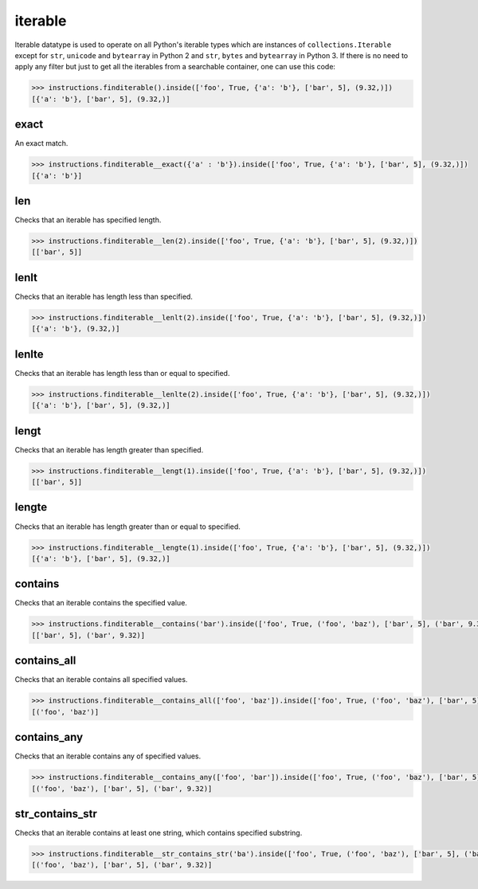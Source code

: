 iterable
========

Iterable datatype is used to operate on all Python's iterable types which are instances of
``collections.Iterable`` except for ``str``, ``unicode`` and ``bytearray`` in Python 2 and
``str``, ``bytes`` and ``bytearray`` in Python 3. If there is no need to apply any filter
but just to get all the iterables from a searchable container, one can use this code:

.. code-block:: python

   >>> instructions.finditerable().inside(['foo', True, {'a': 'b'}, ['bar', 5], (9.32,)])
   [{'a': 'b'}, ['bar', 5], (9.32,)]

exact
-----

An exact match.

.. code-block:: python

   >>> instructions.finditerable__exact({'a' : 'b'}).inside(['foo', True, {'a': 'b'}, ['bar', 5], (9.32,)])
   [{'a': 'b'}]

len
---

Checks that an iterable has specified length.

.. code-block:: python

   >>> instructions.finditerable__len(2).inside(['foo', True, {'a': 'b'}, ['bar', 5], (9.32,)])
   [['bar', 5]]

lenlt
-----

Checks that an iterable has length less than specified.

.. code-block:: python

   >>> instructions.finditerable__lenlt(2).inside(['foo', True, {'a': 'b'}, ['bar', 5], (9.32,)])
   [{'a': 'b'}, (9.32,)]

lenlte
------

Checks that an iterable has length less than or equal to specified.

.. code-block:: python

   >>> instructions.finditerable__lenlte(2).inside(['foo', True, {'a': 'b'}, ['bar', 5], (9.32,)])
   [{'a': 'b'}, ['bar', 5], (9.32,)]

lengt
-----

Checks that an iterable has length greater than specified.

.. code-block:: python

   >>> instructions.finditerable__lengt(1).inside(['foo', True, {'a': 'b'}, ['bar', 5], (9.32,)])
   [['bar', 5]]

lengte
------

Checks that an iterable has length greater than or equal to specified.

.. code-block:: python

   >>> instructions.finditerable__lengte(1).inside(['foo', True, {'a': 'b'}, ['bar', 5], (9.32,)])
   [{'a': 'b'}, ['bar', 5], (9.32,)]

contains
--------

Checks that an iterable contains the specified value.

.. code-block:: python

   >>> instructions.finditerable__contains('bar').inside(['foo', True, ('foo', 'baz'), ['bar', 5], ('bar', 9.32)])
   [['bar', 5], ('bar', 9.32)]

contains_all
------------

Checks that an iterable contains all specified values.

.. code-block:: python

   >>> instructions.finditerable__contains_all(['foo', 'baz']).inside(['foo', True, ('foo', 'baz'), ['bar', 5], ('bar', 9.32)])
   [('foo', 'baz')]

contains_any
------------

Checks that an iterable contains any of specified values.

.. code-block:: python

   >>> instructions.finditerable__contains_any(['foo', 'bar']).inside(['foo', True, ('foo', 'baz'), ['bar', 5], ('bar', 9.32)])
   [('foo', 'baz'), ['bar', 5], ('bar', 9.32)]

str_contains_str
----------------

Checks that an iterable contains at least one string, which contains specified substring.

.. code-block:: python

   >>> instructions.finditerable__str_contains_str('ba').inside(['foo', True, ('foo', 'baz'), ['bar', 5], ('bar', 9.32)])
   [('foo', 'baz'), ['bar', 5], ('bar', 9.32)]
